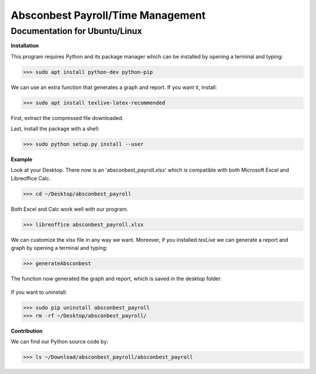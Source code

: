 Absconbest Payroll/Time Management
==================================

Documentation for Ubuntu/Linux
------------------------------

**Installation**

This program requires Python and its package manager which can be installed by opening a terminal and typing:

>>> sudo apt install python-dev python-pip

We can use an extra function that generates a graph and report. If you want it, install:

>>> sudo apt install texlive-latex-recommended

First, extract the compressed file downloaded.

Last, install the package with a shell:

>>> sudo python setup.py install --user

**Example**

Look at your Desktop. There now is an 'absconbest_payroll.xlsx' which is compatible with both Microsoft Excel and Libreoffice Calc.

>>> cd ~/Desktop/absconbest_payroll

Both Excel and Calc work well with our program.

>>> libreoffice absconbest_payroll.xlsx

.. image:: pics/xlsx.png
   :target: http://pandas.pydata.org/pandas-docs/stable/generated/pandas.read_excel.html


We can customize the xlsx file in any way we want. 
Moreover, if you installed *texLive* we can generate a report and graph by opening a terminal and typing:

>>> generateAbsconbest

.. image:: pics/plotly.png
   :target: https://plot.ly

The function now generated the graph and report, which is saved in the desktop folder.

 .. image:: pics/pylatex.png
   :target: https://github.com/JelteF/PyLaTeX

If you want to uninstall:

>>> sudo pip uninstall absconbest_payroll
>>> rm -rf ~/Desktop/absconbest_payroll/

**Contribution**

We can find our Python source code by: 

>>> ls ~/Download/absconbest_payroll/absconbest_payroll

.. image:: https://cdn.rawgit.com/syl20bnr/spacemacs/442d025779da2f62fc86c2082703697714db6514/assets/spacemacs-badge.svg
   :target: http://spacemacs.org
